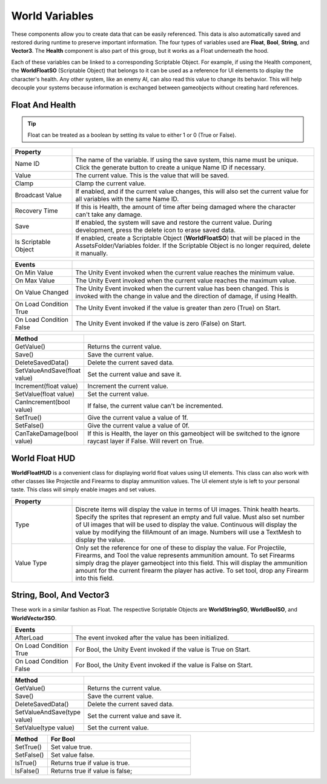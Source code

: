 World Variables
+++++++++++++++

These components allow you to create data that can be easily referenced. This data is also
automatically saved and restored during runtime to preserve important information. The four types of variables
used are **Float**, **Bool**, **String**, and **Vector3**. The **Health** component is also part of this group, 
but it works as a Float underneath the hood.

Each of these variables can be linked to a corresponding Scriptable Object. For example, if using the
Health component, the **WorldFloatSO** (Scriptable Object) that belongs to it can be used as a reference for UI elements 
to display the character's health. Any other system, like an enemy AI, can also read this value to change its behavior.
This will help decouple your systems because information is exchanged between gameobjects without 
creating hard references.

Float And Health
================

.. tip::
 Float can be treated as a boolean by setting its value to either 1 or 0 (True or False).

.. list-table::
   :widths: 25 100
   :header-rows: 1

   * - Property
     - 

   * - Name ID
     - The name of the variable. If using the save system, this name must be unique. Click the generate button to create a unique Name ID if necessary.
 
   * - Value
     - The current value. This is the value that will be saved.
 
   * - Clamp
     - Clamp the current value.

   * - Broadcast Value
     - If enabled, and if the current value changes, this will also set the current value for all variables with the same Name ID.

   * - Recovery Time
     - If this is Health, the amount of time after being damaged where the character can't take any damage.

   * - Save
     - If enabled, the system will save and restore the current value. During development, press the delete icon to erase saved data.

   * - Is Scriptable Object
     - If enabled, create a Scriptable Object (**WorldFloatSO**) that will be placed in the AssetsFolder/Variables folder. If the Scriptable
       Object is no longer required, delete it manually.

.. list-table::
   :widths: 25 100
   :header-rows: 1

   * - Events
     - 

   * - On Min Value
     - The Unity Event invoked when the current value reaches the minimum value.
 
   * - On Max Value
     - The Unity Event invoked when the current value reaches the maximum value.
 
   * - On Value Changed
     - The Unity Event invoked when the current value has been changed. This is invoked with the change in value and the direction of damage, if using Health.

   * - On Load Condition True
     - The Unity Event invoked if the value is greater than zero (True) on Start. 

   * - On Load Condition False
     - The Unity Event invoked if the value is zero (False) on Start.

.. list-table::
   :widths: 25 100
   :header-rows: 1

   * - Method
     - 

   * - GetValue()
     - Returns the current value.

   * - Save()
     - Save the current value.

   * - DeleteSavedData()
     - Delete the current saved data.

   * - SetValueAndSave(float value)
     - Set the current value and save it.

   * - Increment(float value)
     - Increment the current value.
 
   * - SetValue(float value)
     - Set the current value.

   * - CanIncrement(bool value)
     - If false, the current value can't be incremented.

   * - SetTrue()
     - Give the current value a value of 1f.

   * - SetFalse()
     - Give the current value a value of 0f.

   * - CanTakeDamage(bool value)
     - If this is Health, the layer on this gameobject will be switched to the ignore raycast layer if False. Will revert on True.

World Float HUD
===============

**WorldFloatHUD** is a convenient class for displaying world float values using UI elements. This class can also work with other classes 
like Projectile and Firearms to display ammunition values. The UI element style is left to your personal taste. This class will 
simply enable images and set values.

.. list-table::
   :widths: 25 100
   :header-rows: 1

   * - Property
     - 

   * - Type
     - Discrete items will display the value in terms of UI images. Think health hearts. Specify the sprites that represent an empty and full value. Must also
       set number of UI images that will be used to display the value. Continuous will display the value by modifying the fillAmount of an image. 
       Numbers will use a TextMesh to display the value.

   * - Value Type
     - Only set the reference for one of these to display the value. For Projectile, Firearms, and Tool the value represents ammunition amount.
       To set Firearms simply drag the player gameobject into this field. This will display the ammunition amount for the current firearm the player has
       active. To set tool, drop any Firearm into this field.

String, Bool, And Vector3
=========================

These work in a similar fashion as Float. The respective Scriptable Objects are **WorldStringSO**, **WorldBoolSO**, and **WorldVector3SO**.

.. list-table::
   :widths: 25 100
   :header-rows: 1

   * - Events
     - 

   * - AfterLoad
     - The event invoked after the value has been initialized. 

   * - On Load Condition True
     - For Bool, the Unity Event invoked if the value is True on Start. 

   * - On Load Condition False
     - For Bool, the Unity Event invoked if the value is False on Start.

.. list-table::
   :widths: 25 100
   :header-rows: 1

   * - Method
     - 

   * - GetValue()
     - Returns the current value.

   * - Save()
     - Save the current value.

   * - DeleteSavedData()
     - Delete the current saved data.
     
   * - SetValueAndSave(type value)
     - Set the current value and save it.
 
   * - SetValue(type value)
     - Set the current value.

.. list-table::
   :widths: 25 100
   :header-rows: 1

   * - Method
     - For Bool

   * - SetTrue()
     - Set value true.

   * - SetFalse()
     - Set value false.

   * - IsTrue()
     - Returns true if value is true.

   * - IsFalse()
     - Returns true if value is false;